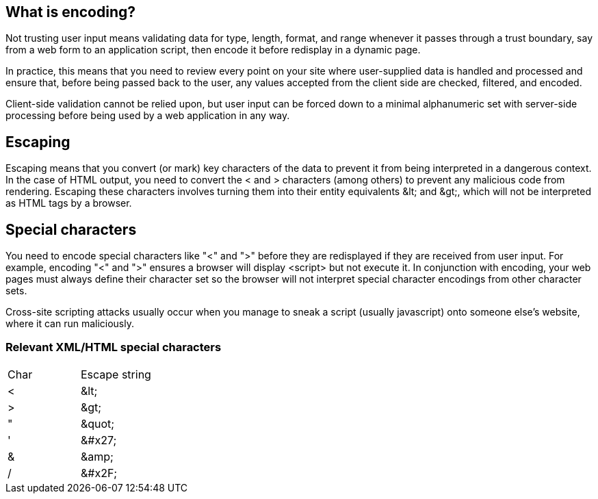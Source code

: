 == What is encoding?

Not trusting user input means validating data for type, length, format, and range whenever it passes through a trust boundary,
say from a web form to an application script, then encode it before redisplay in a dynamic page.

In practice, this means that you need to review every point on your site where user-supplied data is handled and processed and
ensure that, before being passed back to the user, any values accepted from the client side are checked, filtered, and encoded.

Client-side validation cannot be relied upon, but user input can be forced down to a minimal alphanumeric set with server-side
processing before being used by a web application in any way.

== Escaping

Escaping means that you convert (or mark) key characters of the data to prevent it from being interpreted in a dangerous context.
In the case of HTML output, you need to convert the < and > characters (among others) to prevent any malicious code from rendering.
Escaping these characters involves turning them into their entity equivalents \&lt; and \&gt;,
which will not be interpreted as HTML tags by a browser.

== Special characters

You need to encode special characters like "<" and ">" before they are redisplayed if they are received from user input.
For example, encoding "<" and ">" ensures a browser will display <script> but not execute it.
In conjunction with encoding, your web pages must always define their character set so the browser will not interpret
special character encodings from other character sets.

Cross-site scripting attacks usually occur when you manage to sneak a script (usually javascript) onto someone else's website, where
it can run maliciously.

=== Relevant XML/HTML special characters

|===
|Char |Escape string |
|< |\&lt;|
|> |\&gt;|
|" |\&quot;|
|' |\&#x27;|
|& |\&amp;|
|/  |\&#x2F;|

|===




